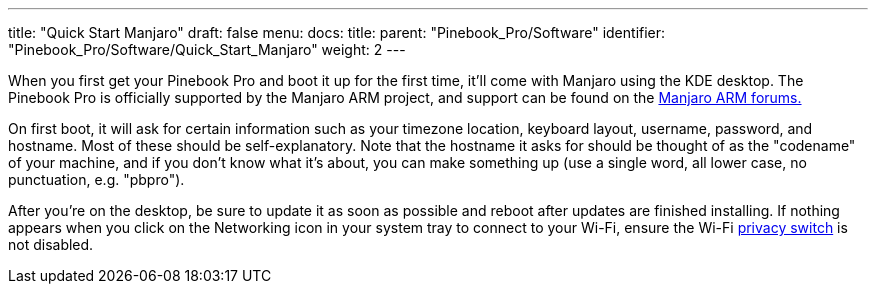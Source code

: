 ---
title: "Quick Start Manjaro"
draft: false
menu:
  docs:
    title:
    parent: "Pinebook_Pro/Software"
    identifier: "Pinebook_Pro/Software/Quick_Start_Manjaro"
    weight: 2
---

When you first get your Pinebook Pro and boot it up for the first time, it'll come with Manjaro using the KDE desktop. The Pinebook Pro is officially supported by the Manjaro ARM project, and support can be found on the https://forum.manjaro.org/c/manjaro-arm/78[Manjaro ARM forums.]

On first boot, it will ask for certain information such as your timezone location, keyboard layout, username, password, and hostname. Most of these should be self-explanatory. Note that the hostname it asks for should be thought of as the "codename" of your machine, and if you don't know what it's about, you can make something up (use a single word, all lower case, no punctuation, e.g. "pbpro").

After you're on the desktop, be sure to update it as soon as possible and reboot after updates are finished installing. If nothing appears when you click on the Networking icon in your system tray to connect to your Wi-Fi, ensure the Wi-Fi link:/documentation/Pinebook_Pro/Keyboard/#privacy_switches[privacy switch] is not disabled.